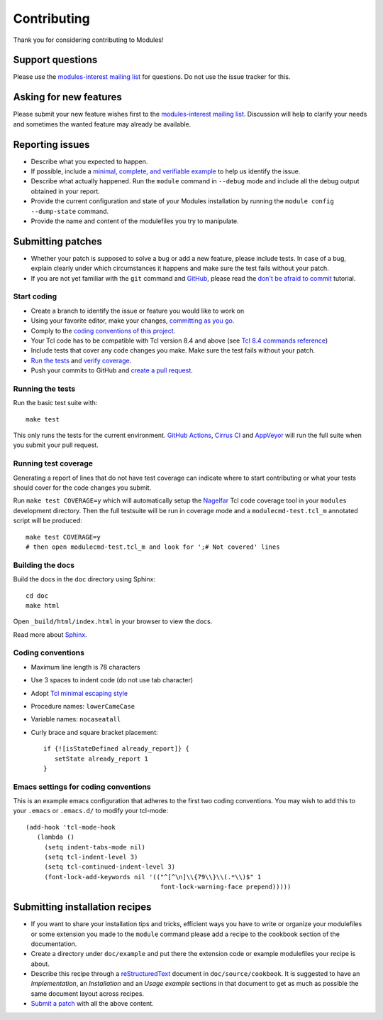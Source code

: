 .. _CONTRIBUTING:

Contributing
============

Thank you for considering contributing to Modules!

Support questions
-----------------

Please use the `modules-interest mailing list`_ for questions. Do not use the
issue tracker for this.

.. _modules-interest mailing list: https://sourceforge.net/projects/modules/lists/modules-interest

Asking for new features
-----------------------

Please submit your new feature wishes first to the `modules-interest mailing
list`_. Discussion will help to clarify your needs and sometimes the wanted
feature may already be available.

Reporting issues
----------------

* Describe what you expected to happen.
* If possible, include a `minimal, complete, and verifiable example`_ to help
  us identify the issue.
* Describe what actually happened. Run the ``module`` command in ``--debug``
  mode and include all the debug output obtained in your report.
* Provide the current configuration and state of your Modules installation by
  running the ``module config --dump-state`` command.
* Provide the name and content of the modulefiles you try to manipulate.

.. _minimal, complete, and verifiable example: https://stackoverflow.com/help/mcve

.. _submitting-patches:

Submitting patches
------------------

* Whether your patch is supposed to solve a bug or add a new feature, please
  include tests. In case of a bug, explain clearly under which circumstances
  it happens and make sure the test fails without your patch.
* If you are not yet familiar with the ``git`` command and `GitHub`_, please
  read the `don't be afraid to commit`_ tutorial.

.. _GitHub: https://github.com/
.. _don't be afraid to commit: https://dont-be-afraid-to-commit.readthedocs.io/en/latest/index.html

Start coding
~~~~~~~~~~~~

* Create a branch to identify the issue or feature you would like to work on
* Using your favorite editor, make your changes, `committing as you go`_.
* Comply to the `coding conventions of this project <coding-conventions_>`_.
* Your Tcl code has to be compatible with Tcl version 8.4 and above (see
  `Tcl 8.4 commands reference`_)
* Include tests that cover any code changes you make. Make sure the test fails
  without your patch.
* `Run the tests <running-the-tests_>`_ and `verify coverage <running-test-coverage_>`_.
* Push your commits to GitHub and `create a pull request`_.

.. _committing as you go: https://dont-be-afraid-to-commit.readthedocs.io/en/latest/git/commandlinegit.html#commit-your-changes
.. _create a pull request: https://help.github.com/articles/creating-a-pull-request/
.. _Tcl 8.4 commands reference: https://www.tcl.tk/man/tcl8.4/TclCmd/contents.htm

.. _running-the-tests:

Running the tests
~~~~~~~~~~~~~~~~~

Run the basic test suite with::

   make test

This only runs the tests for the current environment. `GitHub Actions`_,
`Cirrus CI`_ and `AppVeyor`_ will run the full suite when you submit your pull
request.

.. _GitHub Actions: https://github.com/cea-hpc/modules/actions
.. _Cirrus CI: https://cirrus-ci.com/github/cea-hpc/modules
.. _AppVeyor: https://ci.appveyor.com/project/xdelaruelle/modules-a6nha

.. _running-test-coverage:

Running test coverage
~~~~~~~~~~~~~~~~~~~~~

Generating a report of lines that do not have test coverage can indicate where
to start contributing or what your tests should cover for the code changes you
submit.

Run ``make test COVERAGE=y`` which will automatically setup the `Nagelfar`_
Tcl code coverage tool in your ``modules`` development directory. Then the
full testsuite will be run in coverage mode and a ``modulecmd-test.tcl_m``
annotated script will be produced::

   make test COVERAGE=y
   # then open modulecmd-test.tcl_m and look for ';# Not covered' lines

.. _Nagelfar: http://nagelfar.sourceforge.net/

Building the docs
~~~~~~~~~~~~~~~~~

Build the docs in the ``doc`` directory using Sphinx::

   cd doc
   make html

Open ``_build/html/index.html`` in your browser to view the docs.

Read more about `Sphinx`_.

.. _Sphinx: https://www.sphinx-doc.org

.. _coding-conventions:

Coding conventions
~~~~~~~~~~~~~~~~~~

* Maximum line length is 78 characters
* Use 3 spaces to indent code (do not use tab character)
* Adopt `Tcl minimal escaping style`_
* Procedure names: ``lowerCameCase``
* Variable names: ``nocaseatall``
* Curly brace and square bracket placement::

   if {![isStateDefined already_report]} {
      setState already_report 1
   }

.. _Tcl minimal escaping style: https://wiki.tcl-lang.org/page/Tcl+Minimal+Escaping+Style

Emacs settings for coding conventions
~~~~~~~~~~~~~~~~~~~~~~~~~~~~~~~~~~~~~

This is an example emacs configuration that adheres to the first two
coding conventions.  You may wish to add this to your ``.emacs`` or
``.emacs.d/`` to modify your tcl-mode::

   (add-hook 'tcl-mode-hook
      (lambda ()
        (setq indent-tabs-mode nil)
        (setq tcl-indent-level 3)
        (setq tcl-continued-indent-level 3)
        (font-lock-add-keywords nil '(("^[^\n]\\{79\\}\\(.*\\)$" 1
                                       font-lock-warning-face prepend)))))

Submitting installation recipes
-------------------------------

* If you want to share your installation tips and tricks, efficient ways you
  have to write or organize your modulefiles or some extension you made to the
  ``module`` command please add a recipe to the cookbook section of the
  documentation.
* Create a directory under ``doc/example`` and put there the extension code
  or example modulefiles your recipe is about.
* Describe this recipe through a `reStructuredText`_ document in
  ``doc/source/cookbook``. It is suggested to have an *Implementation*,
  an *Installation* and an *Usage example* sections in that document to get
  as much as possible the same document layout across recipes.
* `Submit a patch <submitting-patches_>`_ with all the above content.

.. _reStructuredText: http://www.sphinx-doc.org/en/master/usage/restructuredtext/basics.html


